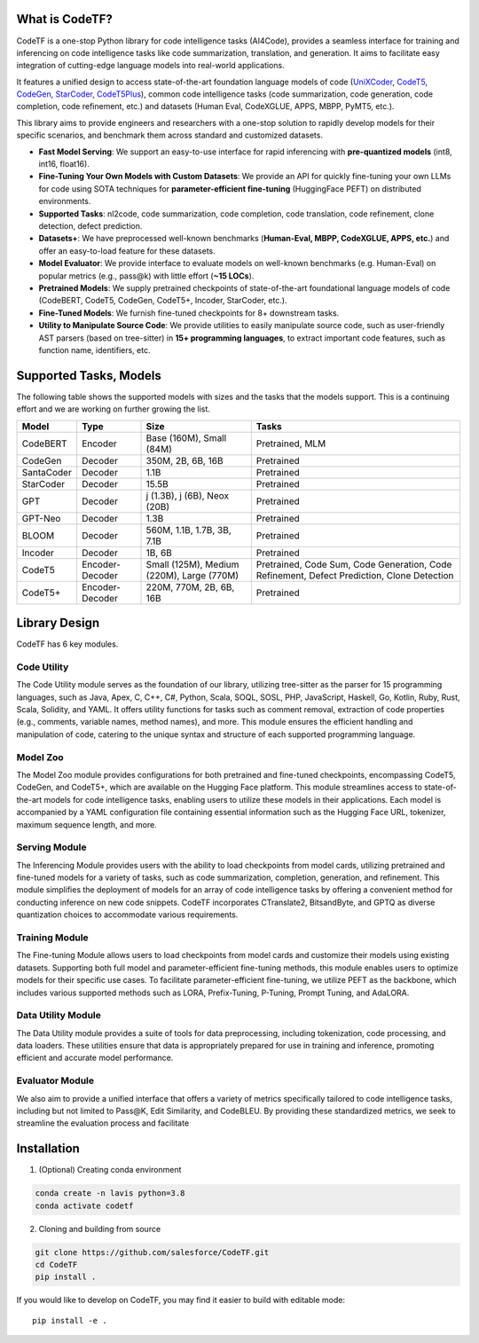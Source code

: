 What is CodeTF?
####################################

CodeTF is a one-stop Python library for code intelligence tasks (AI4Code), provides a seamless interface for training and inferencing on code intelligence tasks like code summarization, translation, and generation. It aims to facilitate easy integration of cutting-edge language models into real-world applications.

It features a unified design to access state-of-the-art foundation language models of code (`UniXCoder <https://arxiv.org/pdf/2203.03850.pdf>`_, `CodeT5 <https://arxiv.org/pdf/2109.00859.pdf>`_,
`CodeGen <https://arxiv.org/pdf/2203.13474.pdf>`_, `StarCoder <https://huggingface.co/blog/starcoder>`_, `CodeT5Plus <https://arxiv.org/pdf/2305.07922.pdf>`_), common code intelligence tasks 
(code summarization, code generation, code completion, code refinement, etc.) and datasets (Human Eval, CodeXGLUE, APPS, MBPP, PyMT5, etc.).

This library aims to provide engineers and researchers with a one-stop solution to rapidly develop models for their specific  scenarios, and benchmark them across standard and customized datasets. 

- **Fast Model Serving**: We support an easy-to-use interface for rapid inferencing with **pre-quantized models** (int8, int16, float16).
- **Fine-Tuning Your Own Models with Custom Datasets**: We provide an API for quickly fine-tuning your own LLMs for code using SOTA techniques for **parameter-efficient fine-tuning** (HuggingFace PEFT) on distributed environments.
- **Supported Tasks**: nl2code, code summarization, code completion, code translation, code refinement, clone detection, defect prediction.
- **Datasets+**: We have preprocessed well-known benchmarks (**Human-Eval, MBPP, CodeXGLUE, APPS, etc.**) and offer an easy-to-load feature for these datasets.
- **Model Evaluator**: We provide interface to evaluate models on well-known benchmarks (e.g. Human-Eval) on popular metrics (e.g., pass@k) with little effort (**~15 LOCs**).
- **Pretrained Models**: We supply pretrained checkpoints of state-of-the-art foundational language models of code (CodeBERT, CodeT5, CodeGen, CodeT5+, Incoder, StarCoder, etc.).
- **Fine-Tuned Models**: We furnish fine-tuned checkpoints for 8+ downstream tasks.
- **Utility to Manipulate Source Code**: We provide utilities to easily manipulate source code, such as user-friendly AST parsers (based on tree-sitter) in **15+ programming languages**, to extract important code features, such as function name, identifiers, etc.

.. image:: _static/overview.png
  :width: 600

Supported Tasks, Models 
####################################

The following table shows the supported models with sizes and the tasks that the models support. This is a continuing effort and we are working on further growing the list.

+------------+-------------------+-------------------------------------------+--------------------------------------------------------------------------------------------+
| Model      | Type              | Size                                      | Tasks                                                                                      |
+============+===================+===========================================+============================================================================================+
| CodeBERT   | Encoder           | Base (160M), Small (84M)                  | Pretrained, MLM                                                                            |
+------------+-------------------+-------------------------------------------+--------------------------------------------------------------------------------------------+
| CodeGen    | Decoder           | 350M, 2B, 6B, 16B                         | Pretrained                                                                                 |
+------------+-------------------+-------------------------------------------+--------------------------------------------------------------------------------------------+
| SantaCoder | Decoder           | 1.1B                                      | Pretrained                                                                                 |
+------------+-------------------+-------------------------------------------+--------------------------------------------------------------------------------------------+
| StarCoder  | Decoder           | 15.5B                                     | Pretrained                                                                                 |
+------------+-------------------+-------------------------------------------+--------------------------------------------------------------------------------------------+
| GPT        | Decoder           | j (1.3B), j (6B), Neox (20B)              | Pretrained                                                                                 |
+------------+-------------------+-------------------------------------------+--------------------------------------------------------------------------------------------+
| GPT-Neo    | Decoder           | 1.3B                                      | Pretrained                                                                                 |
+------------+-------------------+-------------------------------------------+--------------------------------------------------------------------------------------------+
| BLOOM      | Decoder           | 560M, 1.1B, 1.7B, 3B, 7.1B                | Pretrained                                                                                 |
+------------+-------------------+-------------------------------------------+--------------------------------------------------------------------------------------------+
| Incoder    | Decoder           | 1B, 6B                                    | Pretrained                                                                                 |
+------------+-------------------+-------------------------------------------+--------------------------------------------------------------------------------------------+
| CodeT5     | Encoder-Decoder   | Small (125M), Medium (220M), Large (770M) | Pretrained, Code Sum, Code Generation, Code Refinement, Defect Prediction, Clone Detection |
+------------+-------------------+-------------------------------------------+--------------------------------------------------------------------------------------------+
| CodeT5+    | Encoder-Decoder   | 220M, 770M, 2B, 6B, 16B                   | Pretrained                                                                                 |
+------------+-------------------+-------------------------------------------+--------------------------------------------------------------------------------------------+


Library Design
####################################

.. image:: _static/architecture.png
  :width: 600

CodeTF has 6 key modules.

Code Utility
~~~~~~~~~
The Code Utility module serves as the foundation of our library, utilizing tree-sitter as the parser for 15 programming languages, such as Java, Apex, C, C++, C#, Python, Scala, SOQL, SOSL, PHP, JavaScript, Haskell, Go, Kotlin, Ruby, Rust, Scala, Solidity, and YAML. It offers utility functions for tasks such as comment removal, extraction of code properties (e.g., comments, variable names, method names), and more. This module ensures the efficient handling and manipulation of code, catering to the unique syntax and structure of each supported programming language.

Model Zoo
~~~~~~~~~
The Model Zoo module provides configurations for both pretrained and fine-tuned checkpoints, encompassing CodeT5, CodeGen, and CodeT5+, which are available on the Hugging Face platform. This module streamlines access to state-of-the-art models for code intelligence tasks, enabling users to utilize these models in their applications. Each model is accompanied by a YAML configuration file containing essential information such as the Hugging Face URL, tokenizer, maximum sequence length, and more.

Serving Module
~~~~~~~~~
The Inferencing Module provides users with the ability to load checkpoints from model cards, utilizing pretrained and fine-tuned models for a variety of tasks, such as code summarization, completion, generation, and refinement. This module simplifies the deployment of models for an array of code intelligence tasks by offering a convenient method for conducting inference on new code snippets. CodeTF incorporates CTranslate2, BitsandByte, and GPTQ as diverse quantization choices to accommodate various requirements.

Training Module
~~~~~~~~~
The Fine-tuning Module allows users to load checkpoints from model cards and customize their models using existing datasets. Supporting both full model and parameter-efficient fine-tuning methods, this module enables users to optimize models for their specific use cases. To facilitate parameter-efficient fine-tuning, we utilize PEFT as the backbone, which includes various supported methods such as LORA, Prefix-Tuning, P-Tuning, Prompt Tuning, and AdaLORA.

Data Utility Module
~~~~~~~~~
The Data Utility module provides a suite of tools for data preprocessing, including tokenization, code processing, and data loaders. These utilities ensure that data is appropriately prepared for use in training and inference, promoting efficient and accurate model performance.

Evaluator Module
~~~~~~~~~
We also aim to provide a unified interface that offers a variety of metrics specifically tailored to code intelligence tasks, including but not limited to Pass@K, Edit Similarity, and CodeBLEU. By providing these standardized metrics, we seek to streamline the evaluation process and facilitate

Installation
############
1. (Optional) Creating conda environment

.. code-block:: bash

   conda create -n lavis python=3.8
   conda activate codetf

2. Cloning and building from source

.. code-block:: bash

   git clone https://github.com/salesforce/CodeTF.git
   cd CodeTF
   pip install .

If you would like to develop on CodeTF, you may find it easier to build with editable mode::

   pip install -e .